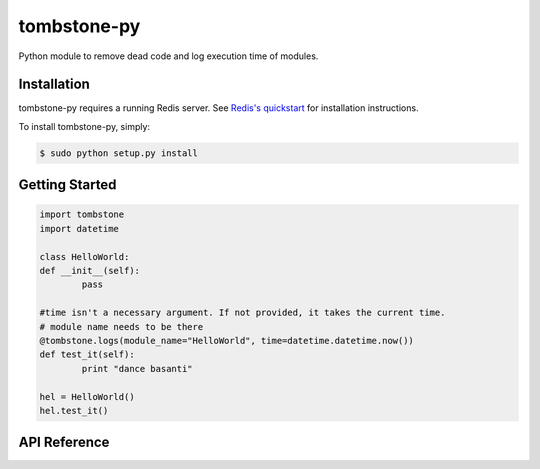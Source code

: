 tombstone-py
========

Python module to remove dead code and log execution time of modules.

Installation
------------

tombstone-py requires a running Redis server. See `Redis's quickstart
<http://redis.io/topics/quickstart>`_ for installation instructions.

To install tombstone-py, simply:

.. code-block:: bash

    $ sudo python setup.py install 


Getting Started
---------------

.. code-block:: pycon

	import tombstone
	import datetime

	class HelloWorld:
	def __init__(self):
		pass

	#time isn't a necessary argument. If not provided, it takes the current time.
	# module name needs to be there
	@tombstone.logs(module_name="HelloWorld", time=datetime.datetime.now())
	def test_it(self):
		print "dance basanti"

	hel = HelloWorld()
	hel.test_it()

API Reference
-------------

.. code-block:: pycon
	from tombstone import Tomb
	print Tomb.get_data() # gets json data which contains module name,
	# function name, average execution time,
	# usage count and last usage date time string
	 
	#Clear data for the function
	Tomb.remove_data("module_name:function_name")
	# Clear all data
	Tomb.remove_all_data()
